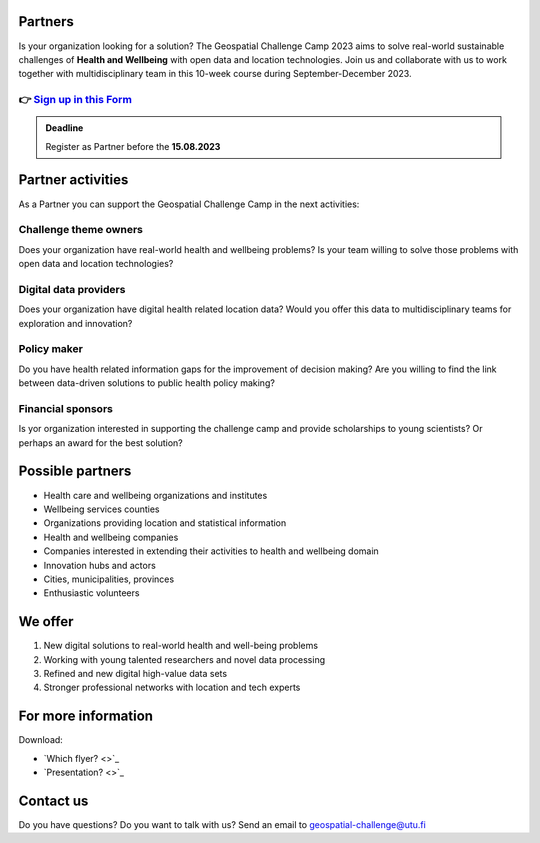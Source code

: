 .. figure:: ../_static/call_partners.png

Partners
==========

Is your organization looking for a solution? The Geospatial Challenge Camp 2023 
aims to solve real-world sustainable challenges of **Health and Wellbeing** with 
open data and location technologies. Join us and collaborate with us 
to work together with multidisciplinary team in this 10-week course 
during September-December 2023.

👉 `Sign up in this Form <https://forms.gle/Emo8MP8SNZfvcxqJ8>`_ 
---------------------------------------------------------------------

.. admonition:: Deadline

    Register as Partner before the **15.08.2023**

Partner activities
====================
As a Partner you can support the Geospatial Challenge Camp in the next activities:

Challenge theme owners
-----------------------
Does your organization have real-world health and wellbeing problems? 
Is your team willing to solve those problems with open data and location technologies?

Digital data providers
-----------------------
Does your organization have digital health related location data?
Would you offer this data to multidisciplinary teams for exploration and innovation?

Policy maker
-------------
Do you have health related information gaps for the improvement of decision making?
Are you willing to find the link between data-driven solutions to public health policy making?

Financial sponsors
-------------------
Is yor organization interested in supporting the challenge camp and provide scholarships 
to young scientists? Or perhaps an award for the best solution?

Possible partners
===================

- Health care and wellbeing organizations and institutes
- Wellbeing services counties
- Organizations providing location and statistical information
- Health and wellbeing companies
- Companies interested in extending their activities to health and wellbeing domain
- Innovation hubs and actors
- Cities, municipalities, provinces
- Enthusiastic volunteers

We offer
=========

1. New digital solutions to real-world health and well-being problems
2. Working with young talented researchers and novel data processing
3. Refined and new digital high-value data sets
4. Stronger professional networks with location and tech experts

For more information
======================
Download:

- `Which flyer? <>`_ 
- `Presentation? <>`_ 

Contact us
============
Do you have questions? Do you want to talk with us? Send an email to geospatial-challenge@utu.fi

